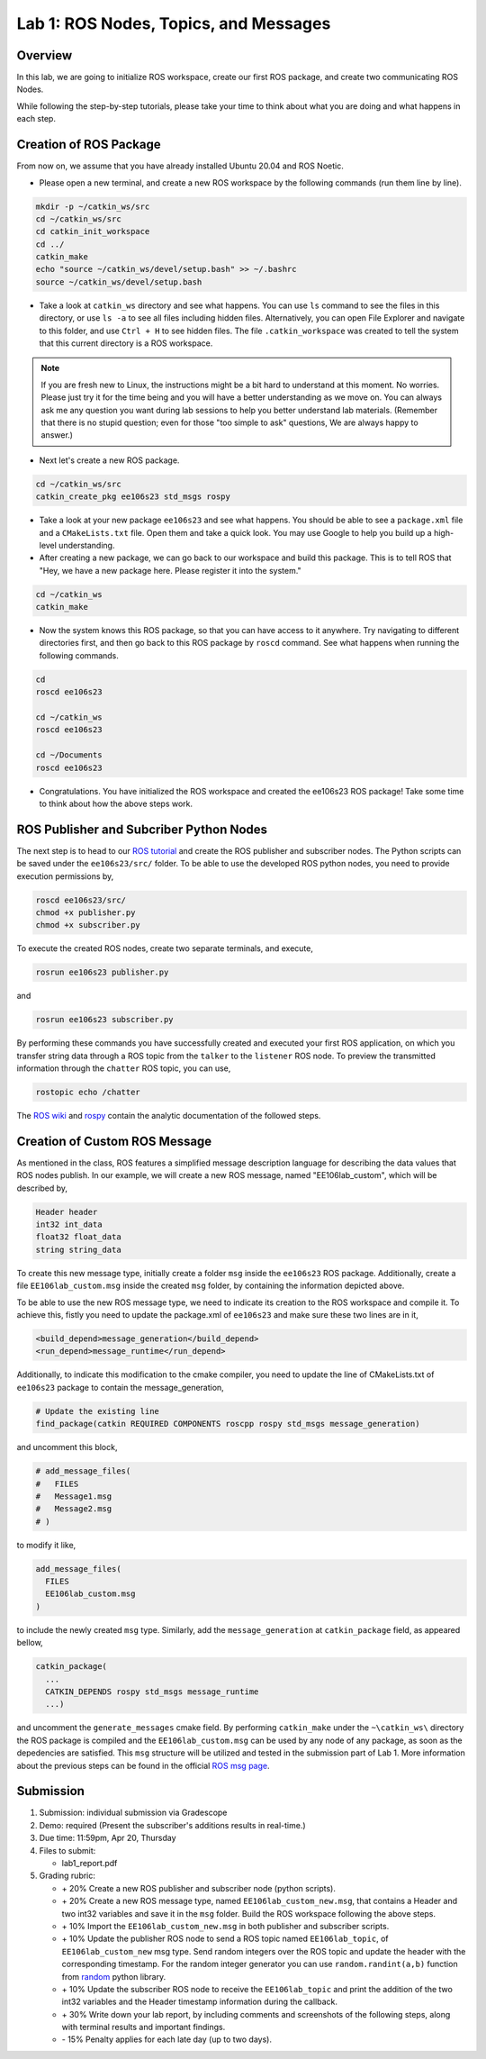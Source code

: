 Lab 1: ROS Nodes, Topics, and Messages
====================

Overview
--------

In this lab, we are going to initialize ROS workspace, create our first ROS package, and create two communicating ROS Nodes.

While following the step-by-step tutorials, please take your time to think about 
what you are doing and what happens in each step.

Creation of ROS Package
----------

From now on, we assume that you have already installed Ubuntu 20.04 and ROS Noetic.

- Please open a new terminal, and create a new ROS workspace by the following commands (run them line by line).

.. code-block:: bash

    mkdir -p ~/catkin_ws/src
    cd ~/catkin_ws/src 
    cd catkin_init_workspace
    cd ../
    catkin_make
    echo "source ~/catkin_ws/devel/setup.bash" >> ~/.bashrc
    source ~/catkin_ws/devel/setup.bash

- Take a look at ``catkin_ws`` directory and see what happens. 
  You can use ``ls`` command to see the files in this directory, or use ``ls -a`` to see all files including hidden files.
  Alternatively, you can open File Explorer and navigate to this folder, and use ``Ctrl + H`` to see hidden files.
  The file ``.catkin_workspace`` was created to tell the system that this current directory is a ROS workspace.

.. note::

  If you are fresh new to Linux, the instructions might be a bit hard to understand at this moment.
  No worries. Please just try it for the time being and you will have a better understanding as we move on.
  You can always ask me any question you want during lab sessions to help you better understand lab materials. 
  (Remember that there is no stupid question; even for those "too simple to ask" questions, We are always happy to answer.)

- Next let's create a new ROS package.

.. code-block:: bash
      
    cd ~/catkin_ws/src
    catkin_create_pkg ee106s23 std_msgs rospy

- Take a look at your new package ``ee106s23`` and see what happens. You should be able to see a ``package.xml`` file
  and a ``CMakeLists.txt`` file. Open them and take a quick look. 
  You may use Google to help you build up a high-level understanding.

- After creating a new package, we can go back to our workspace and build this package.
  This is to tell ROS that "Hey, we have a new package here. Please register it into the system."

.. code-block:: bash
      
    cd ~/catkin_ws
    catkin_make

- Now the system knows this ROS package, so that you can have access to it anywhere. 
  Try navigating to different directories first, and then go back to this ROS package by ``roscd`` command.
  See what happens when running the following commands.

.. code-block:: bash
      
    cd
    roscd ee106s23

    cd ~/catkin_ws
    roscd ee106s23
      
    cd ~/Documents
    roscd ee106s23

- Congratulations. You have initialized the ROS workspace and created the ee106s23 ROS package!
  Take some time to think about how the above steps work. 

  
ROS Publisher and Subcriber Python Nodes
----------

  
The next step is to head to our  `ROS tutorial`_ and create the ROS publisher and subscriber nodes. The Python scripts can be saved under the ``ee106s23/src/`` folder. To be able to use the developed ROS python nodes, you need to provide execution permissions by,

.. code-block:: bash

    roscd ee106s23/src/
    chmod +x publisher.py
    chmod +x subscriber.py

To execute the created ROS nodes, create two separate terminals, and execute,

.. code-block:: bash

    rosrun ee106s23 publisher.py

and

.. code-block:: bash

    rosrun ee106s23 subscriber.py

By performing these commands you have successfully created and executed your first ROS application, on which you transfer string data through a ROS topic from the ``talker`` to the ``listener`` ROS node. To preview the transmitted information through the ``chatter`` ROS topic, you can use,

.. code-block:: bash

    rostopic echo /chatter

The `ROS wiki <http://wiki.ros.org/ROS/Tutorials>`_ and `rospy <http://wiki.ros.org/rospy_tutorials>`_ contain the  analytic documentation of the followed steps.

.. _ROS tutorial: https://ucr-robotics.readthedocs.io/en/latest/intro_ros.html

Creation of Custom ROS Message
----------

As mentioned in the class, ROS features a simplified message description language for describing the data values that ROS nodes publish. In our example, we will create a new ROS message, named "EE106lab_custom", which will be described by,

.. code-block:: bash

    Header header
    int32 int_data
    float32 float_data
    string string_data

To create this new message type, initially create a folder ``msg`` inside the ``ee106s23`` ROS package. Additionally, create a file ``EE106lab_custom.msg`` inside the created ``msg`` folder, by containing the information depicted above. 

To be able to use the new ROS message type, we need to indicate its creation to the ROS workspace and compile it. To achieve this, fistly you need to update the package.xml of ``ee106s23`` and make sure these two lines are in it,

.. code-block:: python

  <build_depend>message_generation</build_depend>
  <run_depend>message_runtime</run_depend>

Additionally, to indicate this modification to the cmake compiler, you need to update the line of CMakeLists.txt of ``ee106s23`` package to contain the message_generation,

.. code-block:: python

  # Update the existing line
  find_package(catkin REQUIRED COMPONENTS roscpp rospy std_msgs message_generation)

and uncomment this block,

.. code-block:: python

  # add_message_files(
  #   FILES
  #   Message1.msg
  #   Message2.msg
  # )

to modify it like,

.. code-block:: python

  add_message_files(
    FILES
    EE106lab_custom.msg
  )

to include the newly created ``msg`` type. Similarly, add the ``message_generation`` at ``catkin_package`` field, as appeared bellow,

.. code-block:: python

  catkin_package(
    ...
    CATKIN_DEPENDS rospy std_msgs message_runtime
    ...)

and uncomment the ``generate_messages`` cmake field. By performing ``catkin_make`` under the ``~\catkin_ws\`` directory the ROS package is compiled and  the ``EE106lab_custom.msg`` can be used by any node of any package, as soon as the depedencies are satisfied. This ``msg`` structure will be utilized and tested in the submission part of Lab 1. More information about the previous steps can be found in the official `ROS msg page  <http://wiki.ros.org/msg>`_.


Submission
----------

#. Submission: individual submission via Gradescope

#. Demo: required (Present the subscriber's additions results in real-time.)

#. Due time: 11:59pm, Apr 20, Thursday

#. Files to submit: 

   - lab1_report.pdf

#. Grading rubric:

   - \+ 20%  Create a new ROS publisher and subscriber node (python scripts).
   - \+ 20%  Create a new ROS message type, named ``EE106lab_custom_new.msg``, that contains a Header and two int32 variables and save it in the ``msg`` folder. Build the ROS workspace following the above steps.
   - \+ 10% Import the ``EE106lab_custom_new.msg`` in both publisher and subscriber scripts.
   - \+ 10% Update the publisher ROS node to send a ROS topic named ``EE106lab_topic``, of ``EE106lab_custom_new`` msg type. Send random integers over the ROS topic and update the header with the corresponding timestamp. For the random integer generator you can use ``random.randint(a,b)`` function from `random <https://www.w3schools.com/python/ref_random_randint.asp>`_ python library.
   - \+ 10% Update the subscriber ROS node to receive the ``EE106lab_topic`` and print the addition of the two int32 variables and the Header timestamp information during the callback. 
   - \+ 30%  Write down your lab report, by including comments and screenshots of the following steps, along with terminal results and important findings.
   - \- 15%  Penalty applies for each late day (up to two days). 

